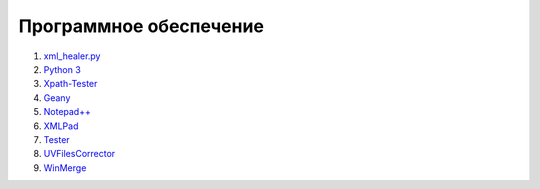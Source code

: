 
Программное обеспечение
==============================

#. `xml_healer.py <https://github.com/mazhartsev/xml_healer.py/archive/master.zip>`_
#. `Python 3 <https://www.python.org/downloads/>`_
#. `Xpath-Tester <http://codebeautify.org/Xpath-Tester>`__
#. `Geany <http://www.geany.org/>`__
#. `Notepad++ <http://notepad-plus-plus.org/download/>`__
#. `XMLPad <http://xmlpad-mobile.com/>`__
#. `Tester <http://www.nalog.ru/rn77/program/all/tester/>`__
#. `UVFilesCorrector <http://www.uvsoftium.ru/uvFilesCorrector.php>`__
#. `WinMerge <http://winmerge.org/?lang=ru>`__
